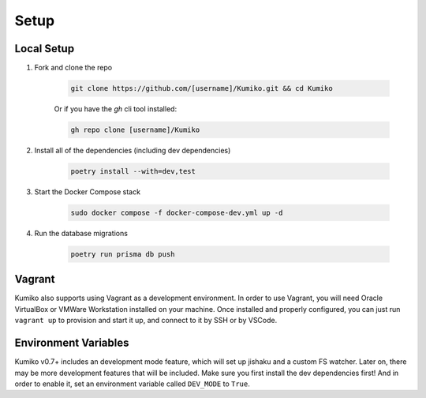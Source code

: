 Setup
========

Local Setup
-----------

1. Fork and clone the repo

    .. code-block:: bash

        git clone https://github.com/[username]/Kumiko.git && cd Kumiko
    

    Or if you have the `gh` cli tool installed:

    .. code-block:: bash

        gh repo clone [username]/Kumiko
    

2. Install all of the dependencies (including dev dependencies)

    .. code-block:: bash

        poetry install --with=dev,test
    

3. Start the Docker Compose stack

    .. code-block:: bash

        sudo docker compose -f docker-compose-dev.yml up -d
    

4. Run the database migrations

    .. code-block:: bash

        poetry run prisma db push
    
Vagrant
-------

Kumiko also supports using Vagrant as a development environment. In order to use Vagrant, you will need Oracle VirtualBox or VMWare Workstation installed on your machine. Once installed and properly configured, you can just run ``vagrant up`` to provision and start it up, and connect to it by SSH or by VSCode. 

Environment Variables
---------------------

Kumiko v0.7+ includes an development mode feature, which will set up jishaku and a custom FS watcher. Later on, there may be more development features that will be included. Make sure you first install the dev dependencies first! And in order to enable it, set an environment variable called ``DEV_MODE`` to ``True``.